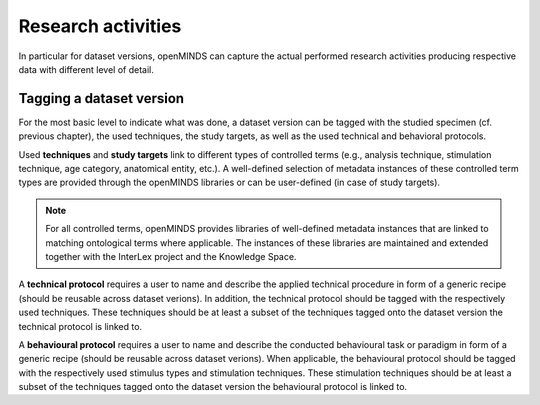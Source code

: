 ###################
Research activities
###################

In particular for dataset versions, openMINDS can capture the actual performed research activities producing respective data with different level of detail. 

Tagging a dataset version
#########################

For the most basic level to indicate what was done, a dataset version can be tagged with the studied specimen (cf. previous chapter), the used techniques, the study targets, as well as the used technical and behavioral protocols. 

Used **techniques** and **study targets** link to different types of controlled terms (e.g., analysis technique, stimulation technique, age category, anatomical entity, etc.). A well-defined selection of metadata instances of these controlled term types are provided through the openMINDS libraries or can be user-defined (in case of study targets).

.. note::
   For all controlled terms, openMINDS provides libraries of well-defined metadata instances that are linked to matching ontological terms where applicable. The instances of these libraries are maintained and extended together with the InterLex project and the Knowledge Space.

A **technical protocol** requires a user to name and describe the applied technical procedure in form of a generic recipe (should be reusable across dataset verions). In addition, the technical protocol should be tagged with the respectively used techniques. These techniques should be at least a subset of the techniques tagged onto the dataset version the technical protocol is linked to.

A **behavioural protocol** requires a user to name and describe the conducted behavioural task or paradigm in form of a generic recipe (should be reusable across dataset verions). When applicable, the behavioural protocol should be tagged with the respectively used stimulus types and stimulation techniques. These stimulation techniques should be at least a subset of the techniques tagged onto the dataset version the behavioural protocol is linked to.
